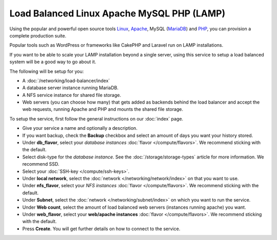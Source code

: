 ===========================================
Load Balanced Linux Apache MySQL PHP (LAMP)
===========================================

Using the popular and powerful open source tools `Linux <https://www.linux.org>`__,
`Apache <https://httpd.apache.org>`__, MySQL (`MariaDB <https://mariadb.org>`__)
and `PHP <https://www.php.net>`__, you can provision a complete production suite.

Popular tools such as WordPress or frameworks like CakePHP and Laravel run on LAMP
installations.

If you want to be able to scale your LAMP installation beyond a single server, using
this service to setup a load balanced system will be a good way to go about it.

The following will be setup for you: 

- A :doc:`/networking/load-balancer/index`

- A database server instance running MariaDB.

- A NFS service instance for shared file storage.

- Web servers (you can choose how many) that gets added as backends behind the load balancer
  and accept the web requests, running Apache and PHP and mounts the shared file storage.

To setup the service, first follow the general instructions on our :doc:`index` page.

- Give your service a name and optionally a description.

- If you want backup, check the **Backup** checkbox and select an amount of days you
  want your history stored.

- Under **db_flavor**, select your *database instances* :doc:`flavor </compute/flavors>`.
  We recommend sticking with the default.

- Select disk-type for the *database instance*. See the :doc:`/storage/storage-types`
  article for more information. We recommend SSD.

- Select your :doc:`SSH-key </compute/ssh-keys>`.

- Under **local network**, select the :doc:`network </networking/network/index>`
  on that you want to use.

- Under **nfs_flavor**, select your *NFS instances* :doc:`flavor </compute/flavors>`.
  We recommend sticking with the default.

- Under **Subnet**, select the :doc:`network </networking/subnet/index>`
  on which you want to run the service.

- Under **Web count**, select the amount of load balanced web servers (instances
  running apache) you want. 

- Under **web_flavor**, select your **web/apache instances** :doc:`flavor </compute/flavors>`.
  We recommend sticking with the default.

- Press **Create**. You will get further details on how to connect to the service. 

..  seealso::

  - :doc:`index`
